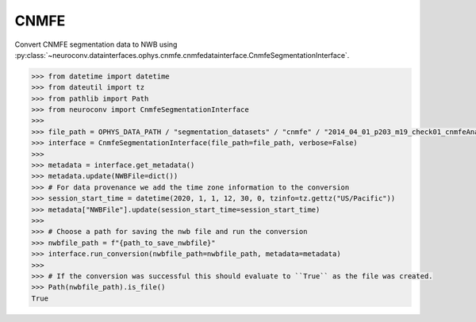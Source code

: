 CNMFE
^^^^^

Convert CNMFE segmentation data to NWB using :py:class:`~neuroconv.datainterfaces.ophys.cnmfe.cnmfedatainterface.CnmfeSegmentationInterface`.

.. code-block:: python


    >>> from datetime import datetime
    >>> from dateutil import tz
    >>> from pathlib import Path
    >>> from neuroconv import CnmfeSegmentationInterface
    >>>
    >>> file_path = OPHYS_DATA_PATH / "segmentation_datasets" / "cnmfe" / "2014_04_01_p203_m19_check01_cnmfeAnalysis.mat"
    >>> interface = CnmfeSegmentationInterface(file_path=file_path, verbose=False)
    >>>
    >>> metadata = interface.get_metadata()
    >>> metadata.update(NWBFile=dict())
    >>> # For data provenance we add the time zone information to the conversion
    >>> session_start_time = datetime(2020, 1, 1, 12, 30, 0, tzinfo=tz.gettz("US/Pacific"))
    >>> metadata["NWBFile"].update(session_start_time=session_start_time)
    >>>
    >>> # Choose a path for saving the nwb file and run the conversion
    >>> nwbfile_path = f"{path_to_save_nwbfile}"
    >>> interface.run_conversion(nwbfile_path=nwbfile_path, metadata=metadata)
    >>>
    >>> # If the conversion was successful this should evaluate to ``True`` as the file was created.
    >>> Path(nwbfile_path).is_file()
    True
